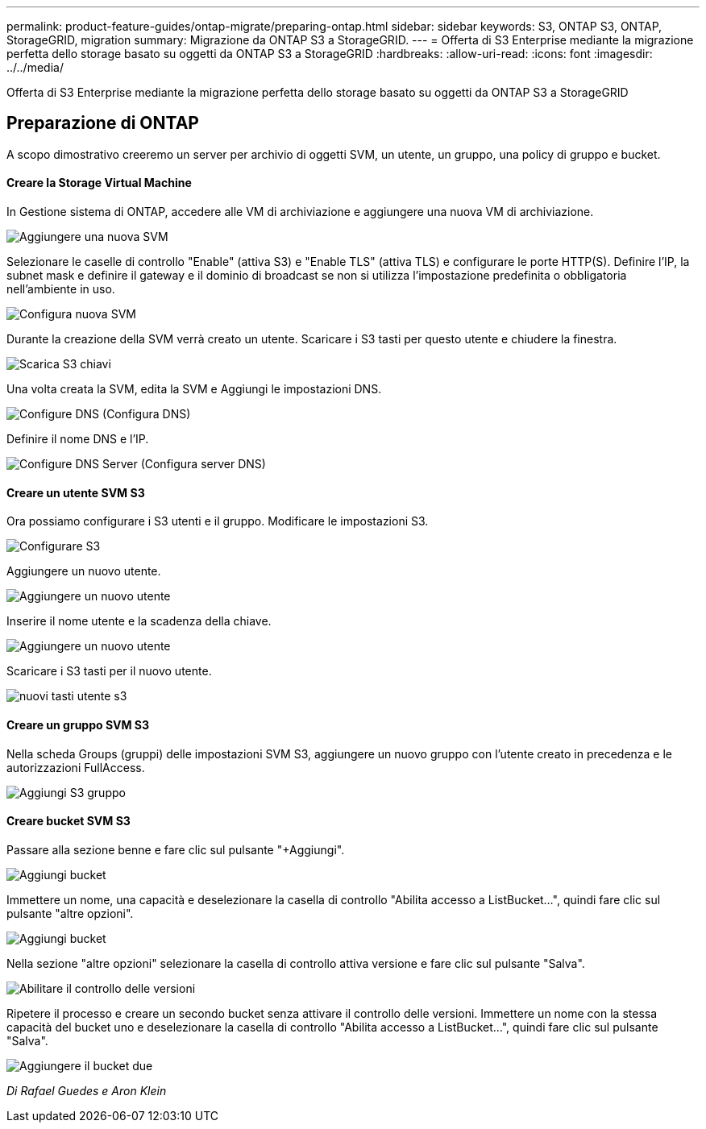 ---
permalink: product-feature-guides/ontap-migrate/preparing-ontap.html 
sidebar: sidebar 
keywords: S3, ONTAP S3, ONTAP, StorageGRID, migration 
summary: Migrazione da ONTAP S3 a StorageGRID. 
---
= Offerta di S3 Enterprise mediante la migrazione perfetta dello storage basato su oggetti da ONTAP S3 a StorageGRID
:hardbreaks:
:allow-uri-read: 
:icons: font
:imagesdir: ../../media/


[role="lead"]
Offerta di S3 Enterprise mediante la migrazione perfetta dello storage basato su oggetti da ONTAP S3 a StorageGRID



== Preparazione di ONTAP

A scopo dimostrativo creeremo un server per archivio di oggetti SVM, un utente, un gruppo, una policy di gruppo e bucket.



==== Creare la Storage Virtual Machine

In Gestione sistema di ONTAP, accedere alle VM di archiviazione e aggiungere una nuova VM di archiviazione.

image:ontap-migrate/ontap-svm-add-01.png["Aggiungere una nuova SVM"]

Selezionare le caselle di controllo "Enable" (attiva S3) e "Enable TLS" (attiva TLS) e configurare le porte HTTP(S). Definire l'IP, la subnet mask e definire il gateway e il dominio di broadcast se non si utilizza l'impostazione predefinita o obbligatoria nell'ambiente in uso.

image:ontap-migrate/ontap-svm-create-01.png["Configura nuova SVM"]

Durante la creazione della SVM verrà creato un utente. Scaricare i S3 tasti per questo utente e chiudere la finestra.

image:ontap-migrate/ontap-s3-key.png["Scarica S3 chiavi"]

Una volta creata la SVM, edita la SVM e Aggiungi le impostazioni DNS.

image:ontap-migrate/ontap-dns-01.png["Configure DNS (Configura DNS)"]

Definire il nome DNS e l'IP.

image:ontap-migrate/ontap-dns-02.png["Configure DNS Server (Configura server DNS)"]



==== Creare un utente SVM S3

Ora possiamo configurare i S3 utenti e il gruppo. Modificare le impostazioni S3.

image:ontap-migrate/ontap-edit-s3.png["Configurare S3"]

Aggiungere un nuovo utente.

image:ontap-migrate/ontap-user-create-01.png["Aggiungere un nuovo utente"]

Inserire il nome utente e la scadenza della chiave.

image:ontap-migrate/ontap-user-create-01.png["Aggiungere un nuovo utente"]

Scaricare i S3 tasti per il nuovo utente.

image:ontap-migrate/ontap-user-keys.png["nuovi tasti utente s3"]



==== Creare un gruppo SVM S3

Nella scheda Groups (gruppi) delle impostazioni SVM S3, aggiungere un nuovo gruppo con l'utente creato in precedenza e le autorizzazioni FullAccess.

image:ontap-migrate/ontap-add-group.png["Aggiungi S3 gruppo"]



==== Creare bucket SVM S3

Passare alla sezione benne e fare clic sul pulsante "+Aggiungi".

image:ontap-migrate/ontap-add-bucket-01.png["Aggiungi bucket"]

Immettere un nome, una capacità e deselezionare la casella di controllo "Abilita accesso a ListBucket...", quindi fare clic sul pulsante "altre opzioni".

image:ontap-migrate/ontap-add-bucket-02.png["Aggiungi bucket"]

Nella sezione "altre opzioni" selezionare la casella di controllo attiva versione e fare clic sul pulsante "Salva".

image:ontap-migrate/ontap-add-bucket-ver-01.png["Abilitare il controllo delle versioni"]

Ripetere il processo e creare un secondo bucket senza attivare il controllo delle versioni. Immettere un nome con la stessa capacità del bucket uno e deselezionare la casella di controllo "Abilita accesso a ListBucket...", quindi fare clic sul pulsante "Salva".

image:ontap-migrate/ontap-add-bucket2-01.png["Aggiungere il bucket due"]

_Di Rafael Guedes e Aron Klein_
